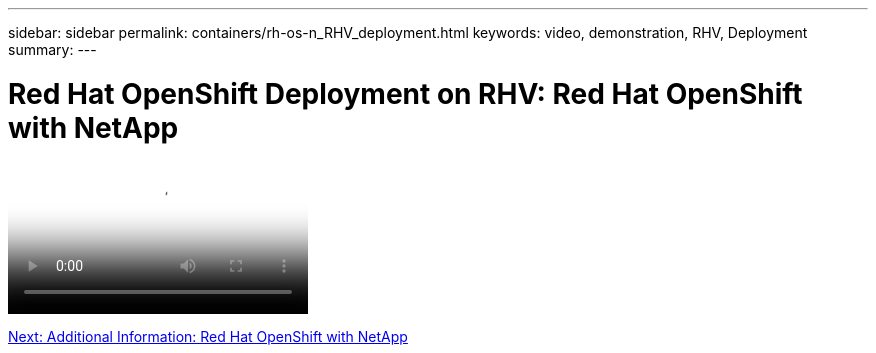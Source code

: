 ---
sidebar: sidebar
permalink: containers/rh-os-n_RHV_deployment.html
keywords: video, demonstration, RHV, Deployment
summary:
---

= Red Hat OpenShift Deployment on RHV: Red Hat OpenShift with NetApp
:hardbreaks:
:nofooter:
:icons: font
:linkattrs:
:imagesdir: ./../media/

//
// This file was created with NDAC Version 0.9 (June 4, 2020)
//
// 2020-06-25 14:31:33.664333
//


video::OCPonRHVDemo.mp4[NetApp HCI for Red Hat OpenShift on Red Hat Virtualization]

link:rh-os-n_additional_information.html[Next: Additional Information: Red Hat OpenShift with NetApp]
